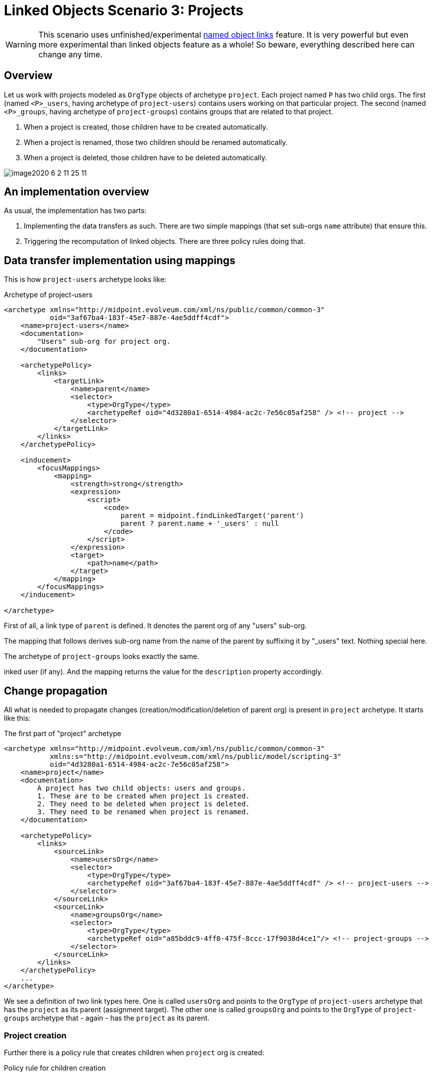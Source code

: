 = Linked Objects Scenario 3: Projects
:page-nav-title: Scenario 3: Projects
:page-wiki-name: Linked objects scenario 3: Projects
:page-wiki-id: 52002935
:page-wiki-metadata-create-user: mederly
:page-wiki-metadata-create-date: 2020-06-02T01:10:26.344+02:00
:page-wiki-metadata-modify-user: mederly
:page-wiki-metadata-modify-date: 2020-06-02T11:25:15.965+02:00
:page-toc: top

[WARNING]
====
This scenario uses unfinished/experimental xref:/midpoint/reference/v2/synchronization/linked-objects/named-object-links/[named object links] feature.
It is very powerful but even more experimental than linked objects feature as a whole!
So beware, everything described here can change any time.
====

== Overview

Let us work with projects modeled as `OrgType` objects of archetype `project`. Each project named `P` has two child orgs.
The first (named `<P>_users`, having archetype of `project-users`) contains users working on that particular project.
The second (named `<P>_groups`, having archetype of `project-groups`) contains groups that are related to that project.

. When a project is created, those children have to be created automatically.

. When a project is renamed, those two children should be renamed automatically.

. When a project is deleted, those children have to be deleted automatically.

image::image2020-6-2_11-25-11.png[]

== An implementation overview

As usual, the implementation has two parts:

. Implementing the data transfers as such.
There are two simple mappings (that set sub-orgs `name` attribute) that ensure this.

. Triggering the recomputation of linked objects.
There are three policy rules doing that.

== Data transfer implementation using mappings

This is how `project-users` archetype looks like:

.Archetype of project-users
[source,xml]
----
<archetype xmlns="http://midpoint.evolveum.com/xml/ns/public/common/common-3"
           oid="3af67ba4-183f-45e7-887e-4ae5ddff4cdf">
    <name>project-users</name>
    <documentation>
        "Users" sub-org for project org.
    </documentation>

    <archetypePolicy>
        <links>
            <targetLink>
                <name>parent</name>
                <selector>
                    <type>OrgType</type>
                    <archetypeRef oid="4d3280a1-6514-4984-ac2c-7e56c05af258" /> <!-- project -->
                </selector>
            </targetLink>
        </links>
    </archetypePolicy>

    <inducement>
        <focusMappings>
            <mapping>
                <strength>strong</strength>
                <expression>
                    <script>
                        <code>
                            parent = midpoint.findLinkedTarget('parent')
                            parent ? parent.name + '_users' : null
                        </code>
                    </script>
                </expression>
                <target>
                    <path>name</path>
                </target>
            </mapping>
        </focusMappings>
    </inducement>

</archetype>

----

First of all, a link type of `parent` is defined.
It denotes the parent org of any "users" sub-org.

The mapping that follows derives sub-org name from the name of the parent by suffixing it by "_users" text.
Nothing special here.

The archetype of `project-groups` looks exactly the same.

inked user (if any).
And the mapping returns the value for the `description` property accordingly.

== Change propagation

All what is needed to propagate changes (creation/modification/deletion of parent org) is present in `project` archetype.
It starts like this:

.The first part of "project" archetype
[source,xml]
----
<archetype xmlns="http://midpoint.evolveum.com/xml/ns/public/common/common-3"
           xmlns:s="http://midpoint.evolveum.com/xml/ns/public/model/scripting-3"
           oid="4d3280a1-6514-4984-ac2c-7e56c05af258">
    <name>project</name>
    <documentation>
        A project has two child objects: users and groups.
        1. These are to be created when project is created.
        2. They need to be deleted when project is deleted.
        3. They need to be renamed when project is renamed.
    </documentation>

    <archetypePolicy>
        <links>
            <sourceLink>
                <name>usersOrg</name>
                <selector>
                    <type>OrgType</type>
                    <archetypeRef oid="3af67ba4-183f-45e7-887e-4ae5ddff4cdf" /> <!-- project-users -->
                </selector>
            </sourceLink>
            <sourceLink>
                <name>groupsOrg</name>
                <selector>
                    <type>OrgType</type>
                    <archetypeRef oid="a85bddc9-4ff0-475f-8ccc-17f9038d4ce1"/> <!-- project-groups -->
                </selector>
            </sourceLink>
        </links>
    </archetypePolicy>
    ...
</archetype>

----

We see a definition of two link types here.
One is called `usersOrg` and points to the `OrgType` of  `project-users` archetype that has the `project` as its parent (assignment target).
The other one is called `groupsOrg` and points to the `OrgType` of  `project-groups` archetype that - again - has the `project` as its parent.



=== Project creation

Further there is a policy rule that creates children when `project` org is created:

.Policy rule for children creation
[source,xml]
----
<archetype xmlns="http://midpoint.evolveum.com/xml/ns/public/common/common-3"
           xmlns:s="http://midpoint.evolveum.com/xml/ns/public/model/scripting-3"
           oid="4d3280a1-6514-4984-ac2c-7e56c05af258">
    ...
    <inducement>
        <policyRule>
            <name>create-children-on-new-project-creation</name>
            <documentation>
                Creates children when new project is created.
            </documentation>
            <policyConstraints>
                <modification>
                    <operation>add</operation>
                </modification>
            </policyConstraints>
            <policyActions>
                <scriptExecution>
                    <!-- no object spec, so executed on the object itself -->
                    <executeScript>
                        <s:pipeline>
                            <s:execute>
                                <s:script>
                                    <code>
                                        // Returning two objects - they will be created in the second action
                                        [midpoint.createLinkedSource('usersOrg'),
                                         midpoint.createLinkedSource('groupsOrg')]
                                    </code>
                                </s:script>
                                <s:outputTypeName>OrgType</s:outputTypeName>
                            </s:execute>
                            <s:add/> <!-- creates objects prepared above -->
                        </s:pipeline>
                    </executeScript>
                </scriptExecution>
            </policyActions>
        </policyRule>
    </inducement>
    ...
</archetype>

----

It is executed against the `project` org itself - no linkSource/linkTarget specification is there.
And it is a two-step pipeline:

. The first step uses `midpoint.createLinkedSource` method (of PoC quality only, rather unfinished) to create objects from the respective link type specifications.
Those objects are very simple, each one contains only a reference to its parent (the project) and its archetype (derived from the link type).
Everything else is computed from the archetype itself in the second step.

. And the second step i.e. `s:add` action creates the objects.

=== Project deletion

What about deletion?

.Policy rule for children deletion
[source,xml]
----
<archetype xmlns="http://midpoint.evolveum.com/xml/ns/public/common/common-3"
           xmlns:s="http://midpoint.evolveum.com/xml/ns/public/model/scripting-3"
           oid="4d3280a1-6514-4984-ac2c-7e56c05af258">
    ...
    <!--
     Actually, this one is fake: assignments/inducements are NOT evaluated on object deletion (yet).
     So the same rule is included as a global policy rule in system configuration.
     -->
    <inducement>
        <policyRule>
            <name>delete-children-on-project-deletion</name>
            <documentation>
                Deletes children when project is deleted.
            </documentation>
            <policyConstraints>
                <modification>
                    <operation>delete</operation>
                </modification>
            </policyConstraints>
            <policyActions>
                <scriptExecution>
                    <object>
                        <namedLinkSource>usersOrg</namedLinkSource>
                        <namedLinkSource>groupsOrg</namedLinkSource>
                    </object>
                    <executeScript>
                        <s:delete/>
                    </executeScript>
                </scriptExecution>
            </policyActions>
        </policyRule>
    </inducement>
    ...
</archetype>

----

The policy rule should look like the above.
Unfortunately, those assigned rules are ignored on object deletion, so we must place this rule into system configuration as a global policy rule instead:

.Global policy rule for children deletion
[source,xml]
----
<!-- This role is here because of assignments not being applied on object deletion. -->
<globalPolicyRule>
    <focusSelector>
        <type>OrgType</type>
        <archetypeRef oid="4d3280a1-6514-4984-ac2c-7e56c05af258" /> <!-- project -->
    </focusSelector>
    <name>delete-children-on-project-deletion</name>
    <documentation>
        Deletes children when project is deleted.
    </documentation>
    <policyConstraints>
        <modification>
            <operation>delete</operation>
        </modification>
    </policyConstraints>
    <policyActions>
        <scriptExecution>
            <object>
                <namedLinkSource>usersOrg</namedLinkSource>
                <namedLinkSource>groupsOrg</namedLinkSource>
            </object>
            <executeScript>
                <s:delete/>
            </executeScript>
        </scriptExecution>
    </policyActions>
</globalPolicyRule>

----

=== Project modification (renaming)

And, finally this is the policy rule dealing with project renaming:

[source,xml]
----
<archetype xmlns="http://midpoint.evolveum.com/xml/ns/public/common/common-3"
           xmlns:s="http://midpoint.evolveum.com/xml/ns/public/model/scripting-3"
           oid="4d3280a1-6514-4984-ac2c-7e56c05af258">
    ...
    <inducement>
        <policyRule>
            <name>recompute-children-on-project-rename</name>
            <documentation>
                Recomputes children when the project is renamed.
            </documentation>
            <policyConstraints>
                <modification>
                    <operation>modify</operation>
                    <item>name</item>
                </modification>
            </policyConstraints>
            <policyActions>
                <scriptExecution>
                    <object>
                        <namedLinkSource>usersOrg</namedLinkSource>
                        <namedLinkSource>groupsOrg</namedLinkSource>
                    </object>
                    <executeScript>
                        <s:recompute/>
                    </executeScript>
                </scriptExecution>
            </policyActions>
        </policyRule>
    </inducement>
</archetype>
----

It is quite self-describing.

Only a small note here: `<namedLinkSource>X</namedLinkSource>` element is, in fact, a shortcut for `<linkSource><linkType>X</linkType></linkSource>`. We'll see if it should be preserved in the future or if it will be discontinued because of redundancy.

Complete configuration for this scenario is in link:https://github.com/Evolveum/midpoint/tree/master/model/model-intest/src/test/resources/linked/projects[https://github.com/Evolveum/midpoint/tree/master/model/model-intest/src/test/resources/linked/projects] directory (and system configuration in the parent one).
